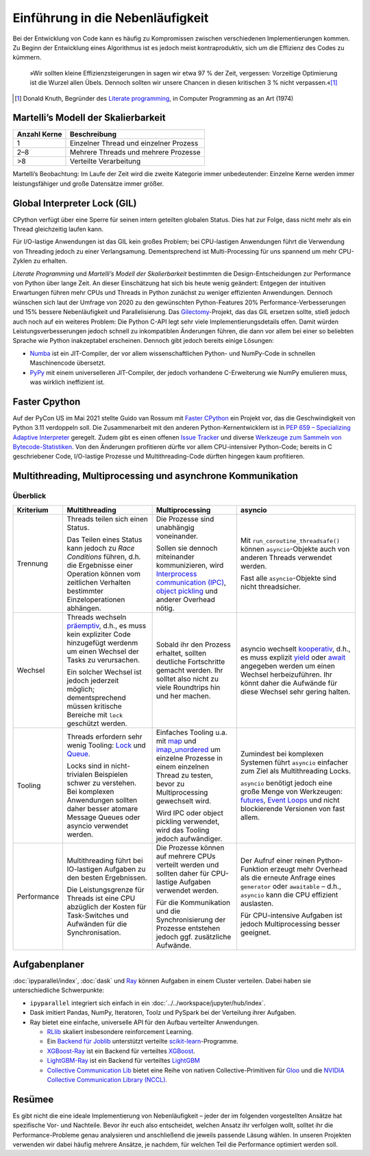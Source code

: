 Einführung in die Nebenläufigkeit
=================================

Bei der Entwicklung von Code kann es häufig zu Kompromissen zwischen
verschiedenen Implementierungen kommen. Zu Beginn der Entwicklung eines
Algorithmus ist es jedoch meist kontraproduktiv, sich um die Effizienz des Codes
zu kümmern.

    »Wir sollten kleine Effizienzsteigerungen in sagen wir etwa 97 % der Zeit,
    vergessen: Vorzeitige Optimierung ist die Wurzel allen Übels. Dennoch
    sollten wir unsere Chancen in diesen kritischen 3 % nicht verpassen.«[#]_

.. [#] Donald Knuth, Begründer des `Literate programming
       <http://www.literateprogramming.com/>`_, in Computer Programming as an
       Art (1974)

Martelli’s Modell der Skalierbarkeit
------------------------------------

+--------------+----------------------------------------+
| Anzahl Kerne | Beschreibung                           |
+==============+========================================+
| 1            | Einzelner Thread und einzelner Prozess |
+--------------+----------------------------------------+
| 2–8          | Mehrere Threads und mehrere Prozesse   |
+--------------+----------------------------------------+
| >8           | Verteilte Verarbeitung                 |
+--------------+----------------------------------------+

Martelli’s Beobachtung: Im Laufe der Zeit wird die zweite Kategorie immer
unbedeutender: Einzelne Kerne werden immer leistungsfähiger und große Datensätze
immer größer.

Global Interpreter Lock (GIL)
-----------------------------

CPython verfügt über eine Sperre für seinen intern geteilten globalen Status.
Dies hat zur Folge, dass nicht mehr als ein Thread gleichzeitig laufen kann.

Für I/O-lastige Anwendungen ist das GIL kein großes Problem; bei CPU-lastigen
Anwendungen führt die Verwendung von Threading jedoch zu einer Verlangsamung.
Dementsprechend ist Multi-Processing für uns spannend um mehr CPU-Zyklen zu
erhalten.

*Literate Programming* und *Martelli’s Modell der Skalierbarkeit* bestimmten die
Design-Entscheidungen zur Performance von Python über lange Zeit. An dieser
Einschätzung hat sich bis heute wenig geändert: Entgegen der intuitiven
Erwartungen führen mehr CPUs und Threads in Python zunächst zu weniger
effizienten Anwendungen. Dennoch wünschen sich laut der Umfrage von 2020 zu den
gewünschten Python-Features 20% Performance-Verbesserungen und 15% bessere
Nebenläufigkeit und Parallelisierung. Das `Gilectomy
<https://pythoncapi.readthedocs.io/gilectomy.html>`_-Projekt, das das GIL
ersetzen sollte, stieß jedoch auch noch auf ein weiteres Problem: Die Python
C-API legt sehr viele Implementierungsdetails offen. Damit würden
Leistungsverbesserungen jedoch schnell zu inkompatiblen Änderungen führen, die
dann vor allem bei einer so beliebten Sprache wie Python inakzeptabel
erscheinen. Dennoch gibt jedoch bereits einige Lösungen:

* `Numba <http://numba.pydata.org/>`_ ist ein JIT-Compiler, der vor allem
  wissenschaftlichen Python- und NumPy-Code in schnellen Maschinencode
  übersetzt.
* `PyPy <https://www.pypy.org/>`_ mit einem universelleren JIT-Compiler, der
  jedoch vorhandene C-Erweiterung wie NumPy emulieren muss, was wirklich
  ineffizient ist.

Faster Cpython
--------------

Auf der PyCon US im Mai 2021 stellte Guido van Rossum mit `Faster CPython
<https://github.com/faster-cpython>`_ ein Projekt vor, das die Geschwindigkeit
von Python 3.11 verdoppeln soll. Die Zusammenarbeit mit den anderen
Python-Kernentwicklern ist in `PEP 659 – Specializing Adaptive Interpreter
<https://www.python.org/dev/peps/pep-0659/>`_ geregelt. Zudem gibt es einen
offenen `Issue Tracker <https://github.com/faster-cpython/ideas/issues>`_ und
diverse `Werkzeuge zum Sammeln von Bytecode-Statistiken
<https://github.com/faster-cpython/tools>`_. Von den Änderungen profitieren
dürfte vor allem CPU-intensiver Python-Code; bereits in C geschriebener
Code, I/O-lastige Prozesse und Multithreading-Code dürften hingegen kaum
profitieren.

Multithreading, Multiprocessing und asynchrone Kommunikation
------------------------------------------------------------

Überblick
~~~~~~~~~

+------------------+------------------+------------------+--------------------------------+
| Kriterium        | Multithreading   | Multiprocessing  | asyncio                        |
+==================+==================+==================+================================+
| Trennung         | Threads teilen   | Die Prozesse sind| Mit                            |
|                  | sich einen       | unabhängig       | ``run_coroutine_threadsafe()`` |
|                  | Status.          | voneinander.     | können ``asyncio``-Objekte     |
|                  |                  |                  | auch von anderen Threads       |
|                  | Das Teilen eines | Sollen sie       | verwendet werden.              |
|                  | Status kann      | dennoch          |                                |
|                  | jedoch zu *Race  | miteinander      | Fast alle ``asyncio``-Objekte  |
|                  | Conditions*      | kommunizieren,   | sind nicht threadsicher.       |
|                  | führen, d.h. die | wird             |                                |
|                  | Ergebnisse einer | `Interprocess    |                                |
|                  | Operation können | communication    |                                |
|                  | vom zeitlichen   | (IPC)`_,         |                                |
|                  | Verhalten        | `object          |                                |
|                  | bestimmter       | pickling`_ und   |                                |
|                  | Einzeloperationen| anderer Overhead |                                |
|                  | abhängen.        | nötig.           |                                |
+------------------+------------------+------------------+--------------------------------+
| Wechsel          | Threads wechseln | Sobald ihr den   | asyncio wechselt `kooperativ`_,|
|                  | `präemptiv`_,    | Prozess erhaltet,| d.h., es muss explizit `yield`_|
|                  | d.h., es muss    | sollten deutliche| oder `await`_ angegeben werden |
|                  | kein expliziter  | Fortschritte     | um einen Wechsel               |
|                  | Code hinzugefügt | gemacht werden.  | herbeizuführen. Ihr könnt daher|
|                  | werdenm um einen | Ihr solltet also | die Aufwände für diese Wechsel |
|                  | Wechsel der Tasks| nicht zu viele   | sehr gering halten.            |
|                  | zu verursachen.  | Roundtrips hin   |                                |
|                  |                  | und her machen.  |                                |
|                  | Ein solcher      |                  |                                |
|                  | Wechsel ist      |                  |                                |
|                  | jedoch jederzeit |                  |                                |
|                  | möglich;         |                  |                                |
|                  | dementsprechend  |                  |                                |
|                  | müssen kritische |                  |                                |
|                  | Bereiche mit     |                  |                                |
|                  | ``lock``         |                  |                                |
|                  | geschützt werden.|                  |                                |
|                  |                  |                  |                                |
|                  |                  |                  |                                |
+------------------+------------------+------------------+--------------------------------+
| Tooling          | Threads erfordern| Einfaches Tooling| Zumindest bei komplexen        |
|                  | sehr wenig       | u.a. mit `map`_  | Systemen führt ``asyncio``     |
|                  | Tooling: `Lock`_ | und              | einfacher zum Ziel als         |
|                  | und `Queue`_.    | `imap_unordered`_| Multithreading Locks.          |
|                  |                  | um einzelne      |                                |
|                  | Locks sind in    | Prozesse in einem| ``asyncio`` benötigt jedoch    |
|                  | nicht-trivialen  | einzelnen Thread | eine große Menge von           |
|                  | Beispielen schwer| zu testen, bevor | Werkzeugen: `futures`_,        |
|                  | zu verstehen.    | zu               | `Event Loops`_ und nicht       |
|                  | Bei komplexen    | Multiprocessing  | blockierende Versionen von fast|
|                  | Anwendungen      | gewechselt wird. | allem.                         |
|                  | sollten daher    |                  |                                |
|                  | besser atomare   | Wird IPC oder    |                                |
|                  | Message Queues   | object pickling  |                                |
|                  | oder asyncio     | verwendet, wird  |                                |
|                  | verwendet werden.| das Tooling      |                                |
|                  |                  | jedoch           |                                |
|                  |                  | aufwändiger.     |                                |
+------------------+------------------+------------------+--------------------------------+
| Performance      | Multithreading   | Die Prozesse     | Der Aufruf einer reinen        |
|                  | führt bei        | können auf       | Python-Funktion erzeugt mehr   |
|                  | IO-lastigen      | mehrere CPUs     | Overhead als die erneute       |
|                  | Aufgaben zu den  | verteilt werden  | Anfrage eines ``generator``    |
|                  | besten           | und sollten daher| oder ``awaitable`` – d.h.,     |
|                  | Ergebnissen.     | für CPU-lastige  | ``asyncio`` kann die CPU       |
|                  |                  | Aufgaben         | effizient auslasten.           |
|                  | Die              | verwendet werden.|                                |
|                  | Leistungsgrenze  |                  | Für CPU-intensive Aufgaben ist |
|                  | für Threads ist  | Für die          | jedoch Multiprocessing besser  |
|                  | eine CPU         | Kommunikation und| geeignet.                      |
|                  | abzüglich der    | die              |                                |
|                  | Kosten für       | Synchronisierung |                                |
|                  | Task-Switches    | der Prozesse     |                                |
|                  | und              | entstehen jedoch |                                |
|                  | Aufwänden für die| ggf. zusätzliche |                                |
|                  | Synchronisation. | Aufwände.        |                                |
+------------------+------------------+------------------+--------------------------------+

Aufgabenplaner
--------------

:doc:`ipyparallel/index`, :doc:`dask` und `Ray <https://docs.ray.io/>`_
können Aufgaben in einem Cluster verteilen. Dabei haben sie unterschiedliche
Schwerpunkte:

* ``ipyparallel`` integriert sich einfach in ein
  :doc:`../../workspace/jupyter/hub/index`.
* Dask imitiert Pandas, NumPy, Iteratoren, Toolz und PySpark bei der Verteilung
  ihrer Aufgaben.
* Ray bietet eine einfache, universelle API für den Aufbau verteilter
  Anwendungen.

  * `RLlib <https://docs.ray.io/en/latest/rllib.html>`_ skaliert insbesondere
    reinforcement Learning.
  * Ein `Backend für Joblib <https://docs.ray.io/en/latest/joblib.html>`_
    unterstützt verteilte `scikit-learn
    <https://scikit-learn.org/stable/>`_-Programme.
  * `XGBoost-Ray <https://docs.ray.io/en/latest/xgboost-ray.html>`_ ist ein
    Backend für verteiltes `XGBoost
    <https://xgboost.readthedocs.io/en/latest/>`_.
  * `LightGBM-Ray <https://docs.ray.io/en/latest/lightgbm-ray.html>`_ ist ein
    Backend für verteiltes `LightGBM
    <https://lightgbm.readthedocs.io/en/latest/>`_
  * `Collective Communication Lib
    <https://docs.ray.io/en/latest/ray-collective.html>`_ bietet eine Reihe von
    nativen Collective-Primitiven für `Gloo
    <https://github.com/facebookincubator/gloo>`_ und die `NVIDIA Collective
    Communication Library (NCCL)
    <https://docs.nvidia.com/deeplearning/nccl/user-guide/docs/index.html>`_.

Resümee
-------

Es gibt nicht die eine ideale Implementierung von Nebenläufigkeit – jeder der
im folgenden vorgestellten Ansätze hat spezifische Vor- und Nachteile. Bevor
ihr euch also entscheidet, welchen Ansatz ihr verfolgen wollt, solltet ihr die
Performance-Probleme genau analysieren und anschließend die jeweils passende
Läsung wählen. In unseren Projekten verwenden wir dabei häufig mehrere
Ansätze, je nachdem, für welchen Teil die Performance optimiert werden soll.

.. _`Interprocess Communication (IPC)`: https://docs.python.org/3/library/ipc.html
.. _`object pickling`: https://docs.python.org/3/library/pickle.html
.. _`präemptiv`: https://de.wikipedia.org/wiki/Multitasking#Pr%C3%A4emptives_Multitasking
.. _`Lock`: https://docs.python.org/3/library/threading.html#threading.Lock
.. _`Queue`: https://docs.python.org/3/library/queue.html
.. _`kooperativ`: https://de.wikipedia.org/wiki/Multitasking#Kooperatives_Multitasking
.. _`yield`: https://docs.python.org/3/reference/simple_stmts.html#yield
.. _`await`: https://docs.python.org/3/reference/expressions.html#await
.. _`map`: https://docs.python.org/3/library/multiprocessing.html#multiprocessing.pool.Pool.map
.. _`imap_unordered`: https://docs.python.org/3/library/multiprocessing.html#multiprocessing.pool.Pool.imap_unordered
.. _`futures`: https://docs.python.org/3/library/asyncio-task.html#awaitables
.. _`Event Loops`: https://docs.python.org/3/library/asyncio-eventloop.html
